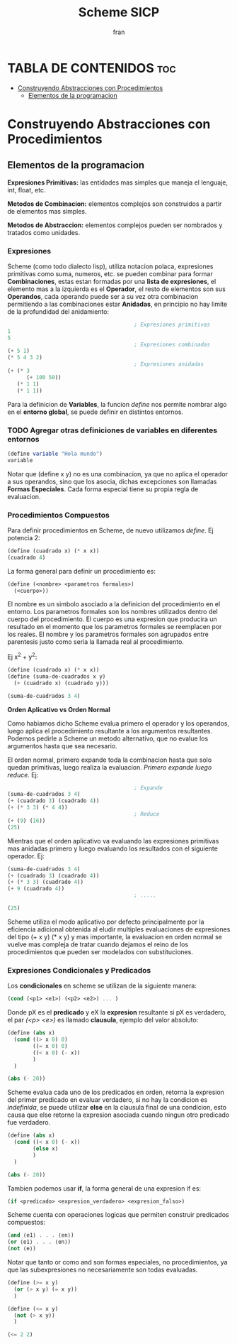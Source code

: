#+TITLE: Scheme SICP
#+AUTHOR: fran
#+DESCRIPTION: Pasando a limpio lo que aprendi de distintas fuentes sobre SCHEME
#+PROPERTY: header-args :lang scheme
#+BIBLIOGRAPHY: Hal Abelson, Gerald Jay Sussman - Structure and Interpretation of Computer Programs.

* TABLA DE CONTENIDOS :toc:
- [[#construyendo-abstracciones-con-procedimientos][Construyendo Abstracciones con Procedimientos]]
  - [[#elementos-de-la-programacion][Elementos de la programacion]]

* Construyendo Abstracciones con Procedimientos
** Elementos de la programacion
*Expresiones Primitivas:* las entidades mas simples que maneja el lenguaje, int, float, etc.

*Metodos de Combinacion:* elementos complejos son construidos a partir de elementos mas simples.

*Metodos de Abstraccion:* elementos complejos pueden ser nombrados y tratados como unidades.

*** Expresiones
Scheme (como todo dialecto lisp), utiliza notacion polaca, expresiones primitivas como suma, numeros, etc. se pueden combinar para formar *Combinaciones*, estas estan formadas por una *lista de expresiones*, el elemento mas a la izquierda es el *Operador*, el resto de elementos son sus *Operandos*, cada operando puede ser a su vez otra combinacion permitiendo a las combinaciones estar *Anidadas*, en principio no hay limite de la profundidad del anidamiento:

#+begin_src scheme
                                          ; Expresiones primitivas
  1
  5
                                          ; Expresiones combinadas
  (+ 5 1)
  (* 5 4 3 2)
                                          ; Expresiones anidadas
  (+ (* 3
        (+ 100 50))
     (* 1 1)
     (* 1 1))
#+end_src

Para la definicion de *Variables*, la funcion /define/ nos permite nombrar algo en el *entorno global*, se puede definir en distintos entornos.
*** TODO Agregar otras definiciones de variables en diferentes entornos
#+begin_src scheme
  (define variable "Hola mundo")
  variable
#+end_src

#+RESULTS:
: Hola mundo

Notar que (define x y) no es una combinacion, ya que no aplica el operador a sus operandos, sino que los asocia, dichas excepciones son llamadas *Formas Especiales*. Cada forma especial tiene su propia regla de evaluacion.

*** Procedimientos Compuestos
Para definir procedimientos en Scheme, de nuevo utilizamos /define/. Ej potencia 2:

#+begin_src scheme
  (define (cuadrado x) (* x x))
  (cuadrado 4)
#+end_src

#+RESULTS:
: 16

La forma general para definir un procedimiento es:
#+begin_src scheme
  (define (<nombre> <parametros formales>)
    (<cuerpo>))
#+end_src

El nombre es un simbolo asociado a la definicion del procedimiento en el entorno. Los parametros formales son los nombres utilizados dentro del cuerpo del procedimiento. El cuerpo es una expresion que producira un resultado en el momento que los parametros formales se reemplacen por los reales. El nombre y los parametros formales son agrupados entre parentesis justo como seria la llamada real al procedimiento.

Ej x^2 + y^2:

#+begin_src scheme
  (define (cuadrado x) (* x x))
  (define (suma-de-cuadrados x y)
    (+ (cuadrado x) (cuadrado y)))

  (suma-de-cuadrados 3 4)
#+end_src

#+RESULTS:
: 25

*Orden Aplicativo vs Orden Normal*

Como habiamos dicho Scheme evalua primero el operador y los operandos, luego aplica el procedimiento resultante a los argumentos resultantes. Podemos pedirle a Scheme un metodo alternativo, que no evalue los argumentos hasta que sea necesario.

El orden normal, primero expande toda la combinacion hasta que solo quedan primitivas, luego realiza la evaluacion.
/Primero expande luego reduce./
Ej:

#+begin_src scheme
                                          ; Expande
  (suma-de-cuadrados 3 4)
  (+ (cuadrado 3) (cuadrado 4))
  (+ (* 3 3) (* 4 4))
                                          ; Reduce
  (+ (9) (16))
  (25)
#+end_src

Mientras que el orden aplicativo va evaluando las expresiones primitivas mas anidadas primero y luego evaluando los resultados con el siguiente operador.
Ej:
#+begin_src scheme 
  (suma-de-cuadrados 3 4)
  (+ (cuadrado 3) (cuadrado 4))
  (+ (* 3 3) (cuadrado 4))
  (+ 9 (cuadrado 4))
                                          ; .....

  (25)
#+end_src

Scheme utiliza el modo aplicativo por defecto principalmente por la eficiencia adicional obtenida al eludir multiples evaluaciones de expresiones del tipo (+ x y) (* x y) y mas importante, la evaluacion en orden normal se vuelve mas compleja de tratar cuando dejamos el reino de los procedimientos que pueden ser modelados con substituciones.

*** Expresiones Condicionales y Predicados

Los *condicionales* en scheme se utilizan de la siguiente manera:

#+begin_src scheme 
  (cond (<p1> <e1>) (<p2> <e2>) ... )
#+end_src

Donde pX es el *predicado* y eX la *expresion* resultante si pX es verdadero, el par /(<p> <e>)/ es llamado *clausula*, ejemplo del valor absoluto:

#+begin_src scheme 
  (define (abs x)
    (cond ((> x 0) 0)
          ((= x 0) 0)
          ((< x 0) (- x))
          )
    )

  (abs (- 20))
#+end_src

#+RESULTS:
: 20

Scheme evalua cada uno de los predicados en orden, retorna la expresion del primer predicado en evaluar verdadero, si no hay la condicion es /indefinida/, se puede utilizar *else* en la clausula final de una condicion, esto causa que else retorne la expresion asociada cuando ningun otro predicado fue verdadero.

#+begin_src scheme 
  (define (abs x)
    (cond ((< x 0) (- x))
          (else x)
          )
    )

  (abs (- 20))
#+end_src

#+RESULTS:
: 20

Tambien podemos usar *if*, la forma general de una expresion if es:

#+begin_src scheme 
  (if <predicado> <expresion_verdadero> <expresion_falso>)
#+end_src

Scheme cuenta con operaciones logicas que permiten construir predicados compuestos:

#+begin_src scheme 
  (and ⟨e1⟩ . . . ⟨en⟩)
  (or ⟨e1⟩ . . . ⟨en⟩)
  (not ⟨e⟩)
#+end_src

Notar que tanto or como and son formas especiales, no procedimientos, ya que las subexpresiones no necesariamente son todas evaluadas.

#+begin_src scheme 
  (define (>= x y)
    (or (> x y) (= x y))
    )

  (define (<= x y)
    (not (> x y))
    )

  (<= 2 2)
#+end_src

#+RESULTS:
: #t

